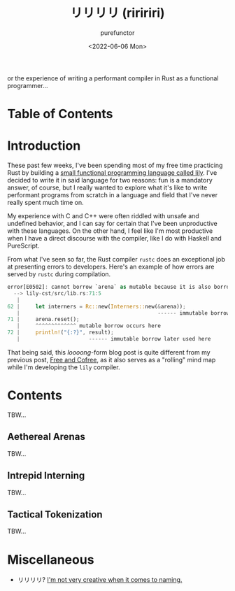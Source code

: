 :PROPERTIES:
:ID:       09f55b30-3fb9-4ed4-b17f-0ce67dbafa4d
:END:
#+title: リリリリ (riririri)
#+author: purefunctor
#+date: <2022-06-06 Mon>
#+filetags: :Rust:Draft:
#+hugo_base_dir: ../site

or the experience of writing a performant compiler in Rust as a functional programmer...

#+hugo: more

* Table of Contents
:PROPERTIES:
:UNNUMBERED: notoc
:END:
#+toc: headlines 2

* Introduction

These past few weeks, I've been spending most of my free time practicing Rust by building a [[https://github.com/PureFunctor/lily.git][small
functional programming language called lily]]. I've decided to write it in said language for two
reasons: fun is a mandatory answer, of course, but I really wanted to explore what it's like to
write performant programs from scratch in a language and field that I've never really spent much
time on.

My experience with C and C++ were often riddled with unsafe and undefined behavior, and I can say
for certain that I've been unproductive with these languages. On the other hand, I feel like I'm
most productive when I have a direct discourse with the compiler, like I do with Haskell and
PureScript.

From what I've seen so far, the Rust compiler =rustc= does an exceptional job at presenting errors to
developers. Here's an example of how errors are served by =rustc= during compilation.

#+begin_src rust
error[E0502]: cannot borrow `arena` as mutable because it is also borrowed as immutable
  --> lily-cst/src/lib.rs:71:5
   |
62 |     let interners = Rc::new(Interners::new(&arena));
   |                                            ------ immutable borrow occurs here...
71 |     arena.reset();
   |     ^^^^^^^^^^^^^ mutable borrow occurs here
72 |     println!("{:?}", result);
   |                      ------ immutable borrow later used here      
#+end_src

That being said, this /loooong/-form blog post is quite different from my previous post, [[id:80f33ef4-c203-414a-8dca-4f2016620142][Free and
Cofree]], as it also serves as a "rolling" mind map while I'm developing the =lily= compiler.

* Contents

TBW...

** Aethereal Arenas

TBW...

** Intrepid Interning

TBW...

** Tactical Tokenization

TBW...


* Miscellaneous
+ リリリリ? [[https://youtu.be/JsWanWImBaU][I'm not very creative when it comes to naming.]]
